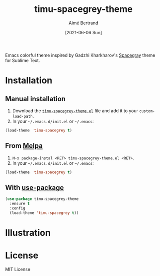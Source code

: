 #+TITLE: timu-spacegrey-theme
#+AUTHOR: Aimé Bertrand
#+DATE: [2021-06-06 Sun]
#+LANGUAGE: en
#+OPTIONS: d:t toc:nil num:nil
#+HTML_HEAD: <link rel="stylesheet" type="text/css" href="https://macowners.club/css/gtd.css" />
#+KEYWORDS: theme spacegrey
#+STARTUP: indent content

#+html: <p align="left"><img src="https://melpa.org/packages/timu-spacegrey-theme-badge.svg"/></p>

Emacs colorful theme inspired by Gadzhi Kharkharov's [[https://github.com/kkga/spacegray][Spacegray]] theme for Sublime Text.

* Installation
** Manual installation
1. Download the [[https://gitlab.com/aimebertrand/timu-spacegrey-theme/-/raw/main/timu-spacegrey-theme.el?inline=false][=timu-spacegrey-theme.el=]] file and add it to your =custom-load-path=.
2. In your =~/.emacs.d/init.el= or =~/.emacs=:

#+begin_src emacs-lisp
  (load-theme 'timu-spacegrey t)
#+end_src

** From [[https://melpa.org/#/timu-spacegrey-theme][Melpa]]
1. =M-x package-instal <RET> timu-spacegrey-theme.el <RET>=.
2. In your =~/.emacs.d/init.el= or =~/.emacs=:

#+begin_src emacs-lisp
  (load-theme 'timu-spacegrey t)
#+end_src

** With [[https://github.com/jwiegley/use-package][use-package]]
#+begin_src emacs-lisp
  (use-package timu-spacegrey-theme
    :ensure t
    :config
    (load-theme 'timu-spacegrey t))
#+end_src

* Illustration
#+html: <p align="center"><img src="timu-spacegrey-theme.png" width="100%"/></p>

* License
MIT License
